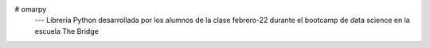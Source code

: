 # omarpy
         ---  Librería Python desarrollada por los alumnos de la clase febrero-22 durante el bootcamp de data science en la escuela The Bridge
